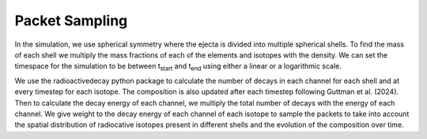 Packet Sampling
===============


In the simulation, we use spherical symmetry where the ejecta is divided into multiple spherical shells. To find the mass of each shell we multiply the mass fractions of each of the elements and isotopes with the density. We can set the timespace for the simulation
to be between t\ :sub:`start`\  and t\ :sub:`end`\  using either a linear or a logarithmic scale.


We use the radioactivedecay python package to calculate the number of decays in each channel for each shell and at every timestep for each isotope.
The composition is also updated after each timestep following Guttman et al. (2024).
Then to calculate the decay energy of each channel, we multiply the total number of decays with the energy of each channel.
We give weight to the decay energy of each channel of each isotope to sample the packets to take into account the spatial distribution
of radiocative isotopes present in different shells and the evolution of the composition over time.
